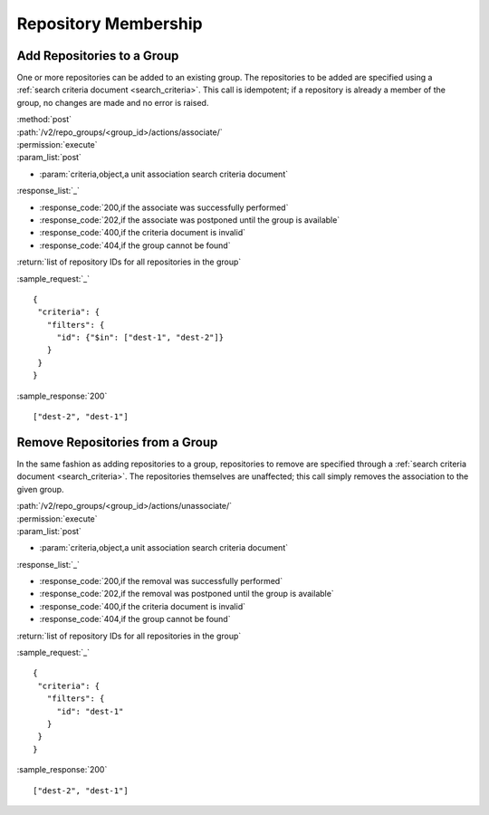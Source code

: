 Repository Membership
=====================

.. _add_repo_to_group:

Add Repositories to a Group
---------------------------

One or more repositories can be added to an existing group. The repositories to
be added are specified using a :ref:`search criteria document <search_criteria>`.
This call is idempotent; if a repository is already a member of the group, no
changes are made and no error is raised.

| :method:`post`
| :path:`/v2/repo_groups/<group_id>/actions/associate/`
| :permission:`execute`
| :param_list:`post`

* :param:`criteria,object,a unit association search criteria document`

| :response_list:`_`

* :response_code:`200,if the associate was successfully performed`
* :response_code:`202,if the associate was postponed until the group is available`
* :response_code:`400,if the criteria document is invalid`
* :response_code:`404,if the group cannot be found`

| :return:`list of repository IDs for all repositories in the group`

:sample_request:`_` ::

 {
  "criteria": {
    "filters": {
      "id": {"$in": ["dest-1", "dest-2"]}
    }
  }
 }

:sample_response:`200` ::

 ["dest-2", "dest-1"]

.. _remove_repo_from_group:

Remove Repositories from a Group
--------------------------------

In the same fashion as adding repositories to a group, repositories to remove
are specified through a :ref:`search criteria document <search_criteria>`.
The repositories themselves are unaffected; this call simply removes the
association to the given group.

| :path:`/v2/repo_groups/<group_id>/actions/unassociate/`
| :permission:`execute`
| :param_list:`post`

* :param:`criteria,object,a unit association search criteria document`

| :response_list:`_`

* :response_code:`200,if the removal was successfully performed`
* :response_code:`202,if the removal was postponed until the group is available`
* :response_code:`400,if the criteria document is invalid`
* :response_code:`404,if the group cannot be found`

| :return:`list of repository IDs for all repositories in the group`

:sample_request:`_` ::

 {
  "criteria": {
    "filters": {
      "id": "dest-1"
    }
  }
 }

:sample_response:`200` ::

 ["dest-2", "dest-1"]

